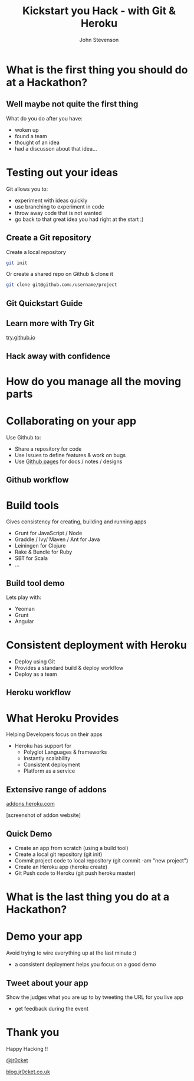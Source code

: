 #+Title: Kickstart you Hack - with Git & Heroku
#+Author: John Stevenson
#+Email: john@jr0cket.co.uk

#+OPTIONS: toc:nil num:nil
#+OPTIONS: reveal_width:1600
#+OPTIONS: reveal_height:900
#+OPTIONS: reveal_center:nil 
#+OPTIONS: reveal_rolling_links:t reveal_keyboard:t reveal_overview:t 
#+REVEAL_TRANS: linear
#+REVEAL_THEME: jr0cket
#+REVEAL_HEAD_PREAMBLE: <meta name="description" content="Kickstart you Hack - with Git & Heroku">

* What is the first thing you should do at a Hackathon?

** Well maybe not quite the first thing

What do you do after you have:
- woken up
- found a team
- thought of an idea
- had a discusson about that idea...


* Testing out your ideas 
:PROPERTIES:
    :reveal_background: ./images/git-logo.png
    :reveal_background_trans: slide
    :END:

Git allows you to:
#+ATTR_REVEAL: :frag roll-in
- experiment with ideas quickly
- use branching to experiment in code  
- throw away code that is not wanted
- go back to that great idea you had right at the start :)


** Create a Git repository
:PROPERTIES:
    :reveal_background: ./images/git-logo.png
    :reveal_background_trans: slide
    :END:

Create a local repository

#+BEGIN_SRC zsh 
  git init 
#+END_SRC


Or create a shared repo on Github & clone it

#+BEGIN_SRC zsh 
  git clone git@github.com:/username/project
#+END_SRC



** Git Quickstart Guide
:PROPERTIES:
    :reveal_background: ./images/git-logo.png
    :reveal_background_trans: slide
    :END:

[[./images/git-quickstart-guilde-v1.png]]

** Learn more with Try Git

[[http://try.github.io][try.github.io]]

[[./images/git-try-git-website.png]]

** Hack away with confidence

[[./images/hackathon-hands-coding-on-macs.jpg]]

* How do you manage all the moving parts

* Collaborating on your app
 :PROPERTIES:
    :reveal_background: ./images/github-octocat.png
    :reveal_background_trans: slide
    :END:

Use Github to:
 - Share a repository for code
 - Use Issues to define features & work on bugs
 - Use [[http://pages.github.com/][Github pages]] for docs / notes / designs


** Github workflow

[[./images/git-and-github-workflow.png]]

* Build tools
:PROPERTIES:
    :reveal_background: ./images/build-tools-background.png
    :reveal_background_trans: slide
    :END:

Gives consistency for creating, building and running apps

 - Grunt for JavaScript / Node
 - Graddle / Ivy/ Maven / Ant for Java
 - Leiningen for Clojure
 - Rake & Bundle for Ruby 
 - SBT for Scala
 - ...

** Build tool demo

Lets play with:
 - Yeoman
 - Grunt
 - Angular

* Consistent deployment with Heroku 
 :PROPERTIES:
    :reveal_background: ./images/heroku-logo.png
    :reveal_background_trans: slide
    :END:

 - Deploy using Git
 - Provides a standard build & deploy workflow
 - Deploy as a team

** Heroku workflow 
 :PROPERTIES:
    :reveal_background: ./images/heroku-logo.png
    :reveal_background_trans: slide
    :END:

[[./images/heroku-developer-team-workflow-overview.png]]


* What Heroku Provides
 :PROPERTIES:
    :reveal_background: ./images/heroku-logo.png
    :reveal_background_trans: slide
    :END:

#+ATTR_REVEAL: :frag highlight-red
Helping Developers focus on their apps

 - Heroku has support for 
   - Polyglot Languages & frameworks
   - Instantly scalability
   - Consistent deployment
   - Platform as a service


** Extensive range of addons
 :PROPERTIES:
    :reveal_background: ./images/heroku-logo.png
    :reveal_background_trans: slide
    :END:
[[https://addons.heroku.com][
addons.heroku.com]]

[screenshot of addon website]

** Quick Demo 
 :PROPERTIES:
    :reveal_background: ./images/heroku-logo.png
    :reveal_background_trans: slide
    :END:
#+ATTR_REVEAL: :frag highlight-green
 - Create an app from scratch (using a build tool)
 - Create a local git repository (git init)
 - Commit project code to local repository (git commit -am "new project")
 - Create an Heroku app (heroku create)
 - Git Push code to Heroku (git push heroku master)

[[./images/heroku-developer-workflow--create-push.png]]


* What is the last thing you do at a Hackathon?

* Demo your app 

Avoid trying to wire everything up at the last minute :)

- a consistent deployment helps you focus on a good demo 

** Tweet about your app

Show the judges what you are up to by tweeting the URL for you live app
- get feedback during the event 

* Thank you

Happy Hacking !!

 [[https://twitter.com/jr0cket][@jr0cket]]

 [[http://blog.jr0cket.co.uk][blog.jr0cket.co.uk]]

